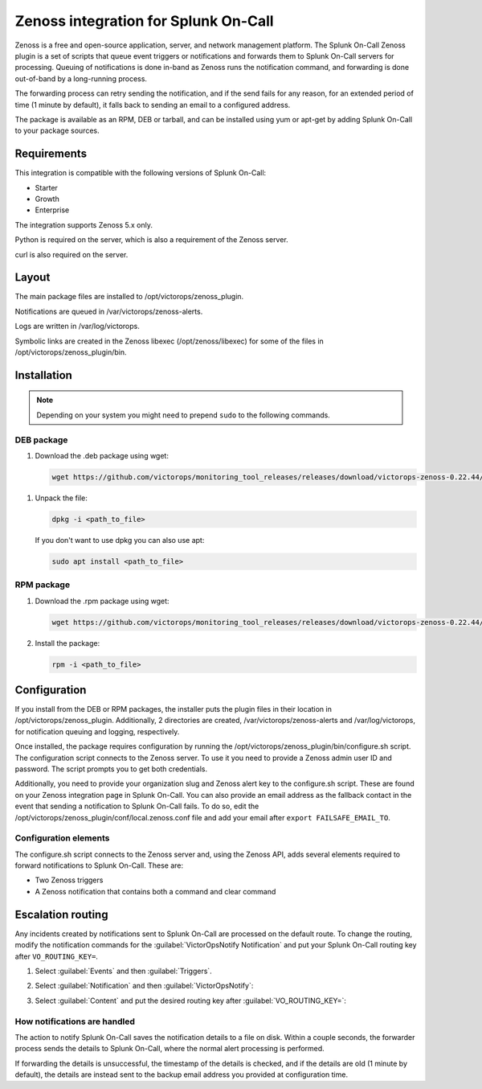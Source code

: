 .. _zenoss-spoc:

Zenoss integration for Splunk On-Call
***************************************************

.. meta::
    :description: Configure the Zenoss integration for Splunk On-Call.

Zenoss is a free and open-source application, server, and network management platform. The Splunk On-Call Zenoss plugin is a set of scripts that queue event triggers or notifications and forwards them to Splunk On-Call servers for processing. Queuing of notifications is done in-band as Zenoss runs the notification command, and forwarding is done out-of-band by a long-running process.

The forwarding process can retry sending the notification, and if the send fails for any reason, for an extended period of time (1 minute by default), it falls back to sending an email to a configured address.

The package is available as an RPM, DEB or tarball, and can be installed using yum or apt-get by adding Splunk On-Call to your package sources.

Requirements
==================

This integration is compatible with the following versions of Splunk On-Call:

- Starter
- Growth
- Enterprise

The integration supports Zenoss 5.x only.

Python is required on the server, which is also a requirement of the Zenoss server.

curl is also required on the server.


Layout
==================

The main package files are installed to /opt/victorops/zenoss_plugin.

Notifications are queued in /var/victorops/zenoss-alerts.

Logs are written in /var/log/victorops.

Symbolic links are created in the Zenoss libexec (/opt/zenoss/libexec) for some of the files in /opt/victorops/zenoss_plugin/bin.

Installation
==================

.. note:: Depending on your system you might need to prepend ``sudo`` to the following commands.

DEB package
-----------------

1. Download the .deb package using wget:

   .. code-block:: shell

      wget https://github.com/victorops/monitoring_tool_releases/releases/download/victorops-zenoss-0.22.44/victorops-zenoss_0.22.44_all.deb

1. Unpack the file:

   .. code-block:: shell

      dpkg -i <path_to_file>

   If you don't want to use dpkg you can also use apt:

   .. code-block:: shell

      sudo apt install <path_to_file>

RPM package
---------------

1. Download the .rpm package using wget:

   .. code-block:: shell

      wget https://github.com/victorops/monitoring_tool_releases/releases/download/victorops-zenoss-0.22.44/victorops-zenoss-0.22.44-1.noarch.rpm

2. Install the package:

   .. code-block:: shell

      rpm -i <path_to_file>


Configuration
========================

If you install from the DEB or RPM packages, the installer puts the plugin files in their location in /opt/victorops/zenoss_plugin. Additionally, 2 directories are created, /var/victorops/zenoss-alerts and /var/log/victorops, for
notification queuing and logging, respectively.

Once installed, the package requires configuration by running the /opt/victorops/zenoss_plugin/bin/configure.sh script. The configuration script connects to the Zenoss server. To use it you need to provide a Zenoss admin user ID and password. The script prompts you to get both credentials.

Additionally, you need to provide your organization slug and Zenoss alert key to the configure.sh script. These are found on your Zenoss integration page in Splunk On-Call. You can also provide an email address as the fallback contact in the event that sending a notification to Splunk On-Call fails. To do so, edit the /opt/victorops/zenoss_plugin/conf/local.zenoss.conf file and add your email after ``export FAILSAFE_EMAIL_TO``.

Configuration elements
----------------------------

The configure.sh script connects to the Zenoss server and, using the Zenoss API, adds several elements required to forward notifications to Splunk On-Call. These are:

-  Two Zenoss triggers
-  A Zenoss notification that contains both a command and clear command


Escalation routing
============================

Any incidents created by notifications sent to Splunk On-Call are processed on the default route. To change the routing, modify the notification commands for the :guilabel:`VictorOpsNotify Notification` and put your Splunk On-Call routing key after ``VO_ROUTING_KEY=``.

1. Select :guilabel:`Events` and then :guilabel:`Triggers`.

   |zenoss1|

2. Select :guilabel:`Notification` and then :guilabel:`VictorOpsNotify`:

.. image:: /_images/spoc/Zenoss2.png
   :alt: Select notification

3. Select :guilabel:`Content` and put the desired routing key after :guilabel:`VO_ROUTING_KEY=`:

.. image:: /_images/spoc/Zenoss3.png
   :alt: Add routing key

How notifications are handled
------------------------------

The action to notify Splunk On-Call saves the notification details to a file on disk. Within a couple seconds, the forwarder process sends the details to Splunk On-Call, where the normal alert processing is performed.

If forwarding the details is unsuccessful, the timestamp of the details is checked, and if the details are old (1 minute by default), the details are instead sent to the backup email address you provided at configuration time.

.. |zenoss1| image:: /_images/spoc/Zenoss1.png
